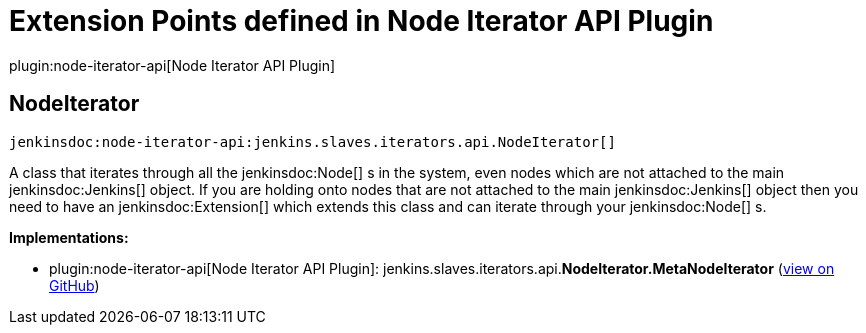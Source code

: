 = Extension Points defined in Node Iterator API Plugin

plugin:node-iterator-api[Node Iterator API Plugin]

== NodeIterator
`jenkinsdoc:node-iterator-api:jenkins.slaves.iterators.api.NodeIterator[]`

+++ A class that iterates through all the+++ jenkinsdoc:Node[] +++s in the system, even nodes which are not attached to the main+++ ++++++ jenkinsdoc:Jenkins[] +++object. If you are holding onto nodes that are not attached to the main+++ jenkinsdoc:Jenkins[] +++object+++ +++ then you need to have an+++ jenkinsdoc:Extension[] +++which extends this class and can iterate through your+++ jenkinsdoc:Node[] +++s.+++


**Implementations:**

* plugin:node-iterator-api[Node Iterator API Plugin]: jenkins.+++<wbr/>+++slaves.+++<wbr/>+++iterators.+++<wbr/>+++api.+++<wbr/>+++**NodeIterator.+++<wbr/>+++MetaNodeIterator** (link:https://github.com/jenkinsci/node-iterator-api-plugin/search?q=NodeIterator.MetaNodeIterator&type=Code[view on GitHub])

